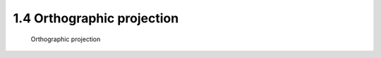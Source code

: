 .. TUST documentation master file, created by
   sphinx-quickstart on Thu Dec 31 09:28:34 2020.
   You can adapt this file completely to your liking, but it should at least
   contain the root `toctree` directive.

1.4 Orthographic projection 
================================

 Orthographic projection 

.. raw:: html

   <video width="100%" height="100%" controls>
   <source src="https://outin-0fed40cae50711eaa61200163e1c94a4.oss-cn-shanghai.aliyuncs.com/sv/579ec116-176b8a2f9bf/579ec116-176b8a2f9bf.mp4" type="video/mp4" />
   </video>